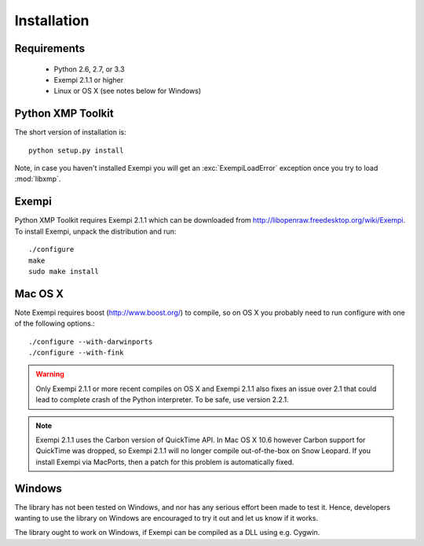 Installation
============

Requirements
------------

 * Python 2.6, 2.7, or 3.3
 * Exempi 2.1.1 or higher
 * Linux or OS X (see notes below for Windows)


Python XMP Toolkit
----------------------
The short version of installation is::

  python setup.py install

Note, in case you haven't installed Exempi you will get an
:exc:`ExempiLoadError` exception once you try to load :mod:`libxmp`.

Exempi
------
Python XMP Toolkit requires Exempi 2.1.1 which can be downloaded from
http://libopenraw.freedesktop.org/wiki/Exempi. To install Exempi, unpack the
distribution and run::

  ./configure
  make
  sudo make install


Mac OS X 
--------
Note Exempi requires boost (http://www.boost.org/) to compile, so on OS
X you probably need to run configure with one of the following options.::

  ./configure --with-darwinports
  ./configure --with-fink 

.. warning::
   Only Exempi 2.1.1 or more recent compiles on OS X and Exempi 2.1.1
   also fixes an issue over 2.1 that could lead to complete crash of
   the Python interpreter.  To be safe, use version 2.2.1. 
   
.. note::
   Exempi 2.1.1 uses the Carbon version of QuickTime API. In Mac OS X 10.6
   however Carbon support for QuickTime was dropped, so Exempi 2.1.1 will
   no longer compile out-of-the-box on Snow Leopard. If you install Exempi
   via MacPorts, then a patch for this problem is automatically fixed.

Windows 
-------
The library has not been tested on Windows, and nor has any serious effort
been made to test it. Hence, developers wanting to use the library on
Windows are encouraged to try it out and let us know if it works.

The library ought to work on Windows, if Exempi can be compiled as a
DLL using e.g. Cygwin.
